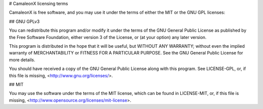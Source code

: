 # CamaleonX licensing terms

CamaleonX is free software, and you may use it under the terms of either the
MIT or the GNU GPL licenses:

## GNU GPLv3

You can redistribute this program and/or modify it under the terms of the
GNU General Public License as published by the Free Software Foundation,
either version 3 of the License, or (at your option) any later version.

This program is distributed in the hope that it will be useful,
but WITHOUT ANY WARRANTY; without even the implied warranty of
MERCHANTABILITY or FITNESS FOR A PARTICULAR PURPOSE.  See the
GNU General Public License for more details.

You should have received a copy of the GNU General Public License
along with this program. See LICENSE-GPL, or, if this file is missing,
<http://www.gnu.org/licenses/>.

## MIT

You may use the software under the terms of the MIT license, which can be
found in LICENSE-MIT, or, if this file is missing,
<http://www.opensource.org/licenses/mit-license>.
